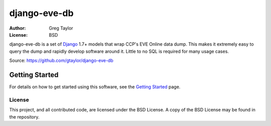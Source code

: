 =============
django-eve-db
=============

:Author: Greg Taylor
:License: BSD

django-eve-db is a set of `Django`_ 1.7+ models that wrap CCP's EVE Online data
dump. This makes it extremely easy to query the dump and rapidly
develop software around it. Little to no SQL is required for many usage cases.

Source: https://github.com/gtaylor/django-eve-db

.. _Django: http://djangoproject.com

---------------
Getting Started
---------------

For details on how to get started using this software, see the
`Getting Started`_ page.

.. _Getting Started: https://github.com/gtaylor/django-eve-db/wiki/Getting-started

License
-------

This project, and all contributed code, are licensed under the BSD License.
A copy of the BSD License may be found in the repository.